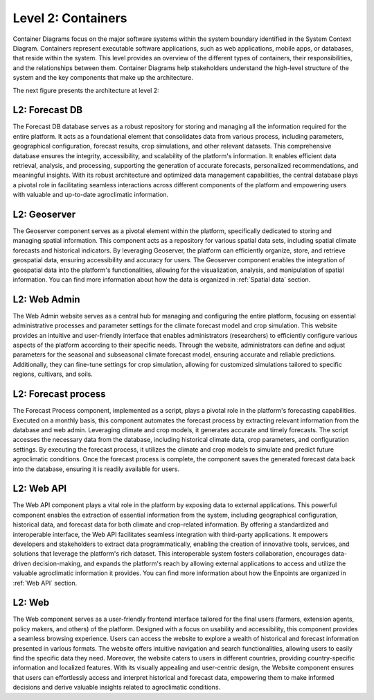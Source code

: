 Level 2: Containers
===================

Container Diagrams focus on the major software systems within the system boundary identified 
in the System Context Diagram. Containers represent executable software applications, 
such as web applications, mobile apps, or databases, that reside within the system. 
This level provides an overview of the different types of containers, their responsibilities, 
and the relationships between them. Container Diagrams help stakeholders understand 
the high-level structure of the system and the key components that make up the architecture.

The next figure presents the architecture at level 2:

.. image:: /_static/img/02-l2/level2.*
    :alt: Architecture Level 2 - Containers
    :class: device-screen-vertical side-by-side

L2: Forecast DB
---------------
The Forecast DB database serves as a robust repository for storing and managing all the information 
required for the entire platform. It acts as a foundational element that consolidates data from various process, 
including parameters, geographical configuration, forecast results, crop simulations, and other relevant datasets. 
This comprehensive database ensures the integrity, accessibility, and scalability of the platform's information. 
It enables efficient data retrieval, analysis, and processing, supporting the generation of accurate forecasts, 
personalized recommendations, and meaningful insights. With its robust architecture and optimized data 
management capabilities, the central database plays a pivotal role in facilitating seamless interactions across 
different components of the platform and empowering users with valuable and up-to-date 
agroclimatic information.

L2: Geoserver
-------------
The Geoserver component serves as a pivotal element within the platform, specifically dedicated to storing and 
managing spatial information. This component acts as a repository for various spatial data sets, 
including spatial climate forecasts and historical indicators. By leveraging Geoserver, the platform can efficiently 
organize, store, and retrieve geospatial data, ensuring accessibility and accuracy for users. 
The Geoserver component enables the integration of geospatial data into the platform's functionalities, 
allowing for the visualization, analysis, and manipulation of spatial information. You can find
more information about how the data is organized in :ref:`Spatial data` section.

L2: Web Admin
-------------
The Web Admin website serves as a central hub for managing and configuring the entire platform, 
focusing on essential administrative processes and parameter settings for the climate forecast model 
and crop simulation. This website provides an intuitive and user-friendly interface that enables 
administrators (researchers) to efficiently configure various aspects of the platform according to their specific needs. 
Through the website, administrators can define and adjust parameters for the seasonal and subseasonal climate 
forecast model, ensuring accurate and reliable predictions. Additionally, they can fine-tune settings for crop simulation, 
allowing for customized simulations tailored to specific regions, cultivars, and soils. 

L2: Forecast process
--------------------
The Forecast Process component, implemented as a script, plays a pivotal role in the platform's forecasting capabilities. 
Executed on a monthly basis, this component automates the forecast process by extracting relevant information 
from the database and web admin. Leveraging climate and crop models, it generates accurate and timely forecasts. 
The script accesses the necessary data from the database, including historical climate data, crop parameters, and 
configuration settings. By executing the forecast process, it utilizes the climate and crop models to simulate and 
predict future agroclimatic conditions. Once the forecast process is complete, the component saves the generated 
forecast data back into the database, ensuring it is readily available for users. 

L2: Web API
-----------
The Web API component plays a vital role in the platform by exposing data to external applications. This powerful 
component enables the extraction of essential information from the system, including geographical configuration, 
historical data, and forecast data for both climate and crop-related information. By offering a standardized and 
interoperable interface, the Web API facilitates seamless integration with third-party applications. It empowers 
developers and stakeholders to extract data programmatically, enabling the creation of innovative tools, services, 
and solutions that leverage the platform's rich dataset. This interoperable system fosters collaboration, 
encourages data-driven decision-making, and expands the platform's reach by allowing external applications to 
access and utilize the valuable agroclimatic information it provides. You can find more information about how 
the Enpoints are organized in :ref:`Web API` section.

L2: Web
-------
The Web component serves as a user-friendly frontend interface tailored for the final users (farmers, extension agents,
policy makers, and others) of the platform. Designed with a focus on usability and accessibility, 
this component provides a seamless browsing experience. Users can access the website to explore a wealth of historical 
and forecast information presented in various formats. The website offers intuitive navigation and search functionalities, 
allowing users to easily find the specific data they need. Moreover, the website caters to users in different countries, 
providing country-specific information and localized features. With its visually appealing and user-centric design, 
the Website component ensures that users can effortlessly access and interpret historical and forecast data, 
empowering them to make informed decisions and derive valuable insights related to agroclimatic conditions.